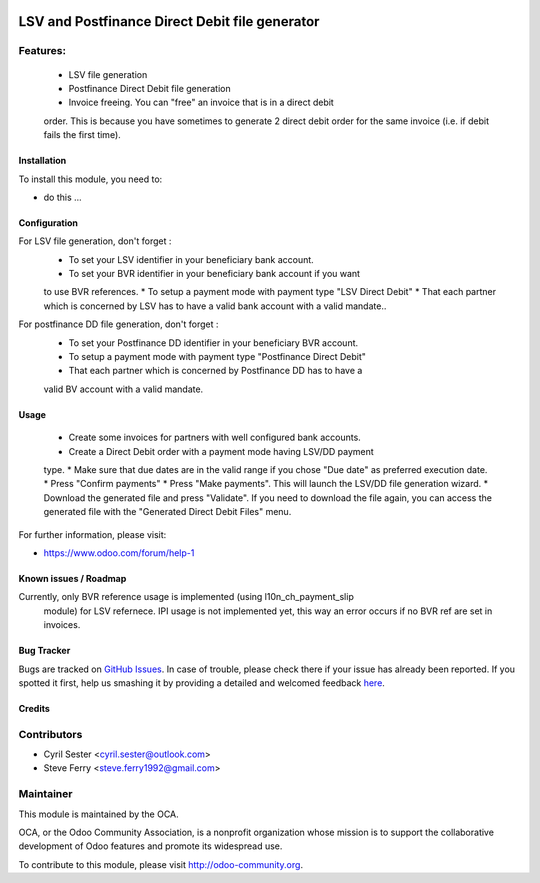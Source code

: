 .. image:: https://img.shields.io/badge/licence-AGPL--3-blue.svg
   :target: http://www.gnu.org/licenses/agpl-3.0-standalone.html
   :alt: License: AGPL-3

===============================================
LSV and Postfinance Direct Debit file generator
===============================================

Features:
---------
    * LSV file generation
    * Postfinance Direct Debit file generation
    * Invoice freeing. You can "free" an invoice that is in a direct debit \
    order. This is because you have sometimes to generate 2 direct debit \
    order for the same invoice (i.e. if debit fails the first time).

Installation
============

To install this module, you need to:

* do this ...

Configuration
=============

For LSV file generation, don't forget :
    * To set your LSV identifier in your beneficiary bank account.
    * To set your BVR identifier in your beneficiary bank account if you want \
    to use BVR references.
    * To setup a payment mode with payment type "LSV Direct Debit"
    * That each partner which is concerned by LSV has to have a valid bank \
    account with a valid mandate..

For postfinance DD file generation, don't forget :
    * To set your Postfinance DD identifier in your beneficiary BVR account.
    * To setup a payment mode with payment type "Postfinance Direct Debit"
    * That each partner which is concerned by Postfinance DD has to have a \
    valid BV account with a valid mandate.

Usage
=====

    * Create some invoices for partners with well configured bank accounts.
    * Create a Direct Debit order with a payment mode having LSV/DD payment \
    type.
    * Make sure that due dates are in the valid range if you chose "Due date" \
    as preferred execution date.
    * Press "Confirm payments"
    * Press "Make payments". This will launch the LSV/DD file generation \
    wizard.
    * Download the generated file and press "Validate". If you need to \
    download the file again, you can access the generated file with the \
    "Generated Direct Debit Files" menu.

.. image:: https://odoo-community.org/website/image/ir.attachment/5784_f2813bd/datas
   :alt: Try me on Runbot
   :target: https://runbot.odoo-community.org/runbot/125/8.0

.. repo_id is available in https://github.com/OCA/maintainer-tools/blob/master/tools/repos_with_ids.txt
.. branch is "8.0" for example

For further information, please visit:

* https://www.odoo.com/forum/help-1

Known issues / Roadmap
======================

Currently, only BVR reference usage is implemented (using l10n_ch_payment_slip
 module) for LSV refernece. IPI usage is not implemented yet, this way an
 error occurs if no BVR ref are set in invoices.

Bug Tracker
===========

Bugs are tracked on `GitHub Issues <https://github.com/OCA/l10n-switzerland/issues>`_.
In case of trouble, please check there if your issue has already been reported.
If you spotted it first, help us smashing it by providing a detailed and welcomed feedback
`here <https://github.com/OCA/l10n-switzerland/issues/new?body=module:%20l10n_ch_lsv_dd%0Aversion:%208.0.1.0%0A%0A**Steps%20to%20reproduce**%0A-%20...%0A%0A**Current%20behavior**%0A%0A**Expected%20behavior**>`_.


Credits
=======

Contributors
------------

* Cyril Sester <cyril.sester@outlook.com>
* Steve Ferry <steve.ferry1992@gmail.com>

Maintainer
----------

.. image:: https://odoo-community.org/logo.png
   :alt: Odoo Community Association
   :target: https://odoo-community.org

This module is maintained by the OCA.

OCA, or the Odoo Community Association, is a nonprofit organization whose
mission is to support the collaborative development of Odoo features and
promote its widespread use.

To contribute to this module, please visit http://odoo-community.org.